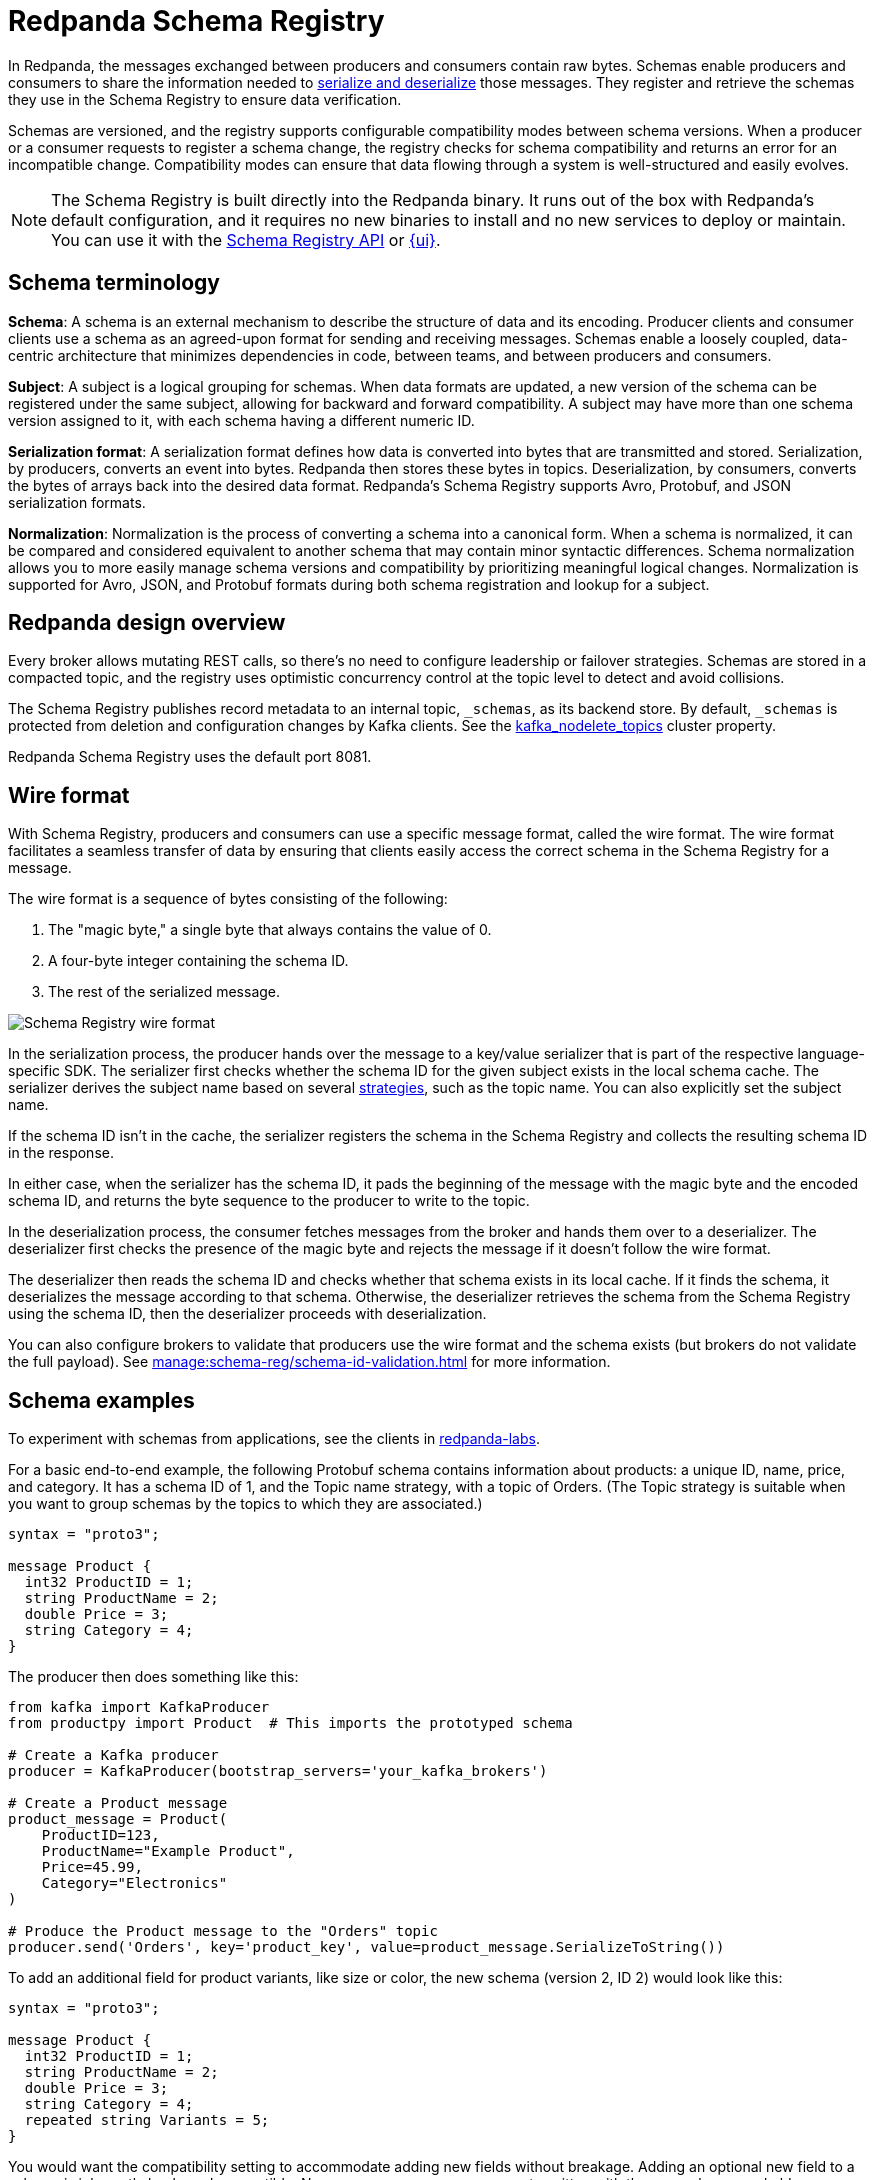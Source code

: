= Redpanda Schema Registry
:page-aliases: console:features/schema-registry.adoc
:page-categories: Management, Schema Registry
// tag::single-source[]
:description: Redpanda's Schema Registry provides the interface to store and manage event schemas.

In Redpanda, the messages exchanged between producers and consumers contain raw bytes. Schemas enable producers and consumers to share the information needed to <<serialization-and-deserialization,serialize and deserialize>> those messages. They register and retrieve the schemas they use in the Schema Registry to ensure data verification.

Schemas are versioned, and the registry supports configurable compatibility modes between schema versions. When a producer or a consumer requests to register a schema change, the registry checks for schema compatibility and returns an error for an incompatible change. Compatibility modes can ensure that data flowing through a system is well-structured and easily evolves. 

[NOTE]
====
The Schema Registry is built directly into the Redpanda binary. It runs out of the box with Redpanda's default configuration, and it requires no new binaries to install and no new services to deploy or maintain. You can use it with the xref:manage:schema-reg/schema-reg-api.adoc[Schema Registry API] or xref:manage:schema-reg/schema-reg-ui.adoc[{ui}]. 
====

== Schema terminology

**Schema**: A schema is an external mechanism to describe the structure of data and its encoding. Producer clients and consumer clients use a schema as an agreed-upon format for sending and receiving messages. Schemas enable a loosely coupled, data-centric architecture that minimizes dependencies in code, between teams, and between producers and consumers.

**Subject**: A subject is a logical grouping for schemas. When data formats are updated, a new version of the schema can be registered under the same subject, allowing for backward and forward compatibility. A subject may have more than one schema version assigned to it, with each schema having a different numeric ID.

**Serialization format**: A serialization format defines how data is converted into bytes that are transmitted and stored. Serialization, by producers, converts an event into bytes. Redpanda then stores these bytes in topics. Deserialization, by consumers, converts the bytes of arrays back into the desired data format. Redpanda's Schema Registry supports Avro, Protobuf, and JSON serialization formats.

**Normalization**: Normalization is the process of converting a schema into a canonical form. When a schema is normalized, it can be compared and considered equivalent to another schema that may contain minor syntactic differences. Schema normalization allows you to more easily manage schema versions and compatibility by prioritizing meaningful logical changes. Normalization is supported for Avro, JSON, and Protobuf formats during both schema registration and lookup for a subject.

== Redpanda design overview

Every broker allows mutating REST calls, so there's no need to configure leadership or failover strategies. Schemas are stored in a compacted topic, and the registry uses optimistic concurrency control at the topic level to detect and avoid collisions.

The Schema Registry publishes record metadata to an internal topic, `_schemas`, as its backend store. By default, `_schemas` is protected from deletion and configuration changes by Kafka clients.
ifndef::env-cloud[]
See the xref:reference:cluster-properties.adoc#kafka_nodelete_topics[kafka_nodelete_topics] cluster property.

endif::[]

Redpanda Schema Registry uses the default port 8081.

== Wire format

With Schema Registry, producers and consumers can use a specific message format, called the wire format. The wire format facilitates a seamless transfer of data by ensuring that clients easily access the correct schema in the Schema Registry for a message.

The wire format is a sequence of bytes consisting of the following:

. The "magic byte," a single byte that always contains the value of 0.
. A four-byte integer containing the schema ID.
. The rest of the serialized message.

image::shared:schema-registry-wire-format.png[alt="Schema Registry wire format"]

ifndef::env-cloud[]
In the serialization process, the producer hands over the message to a key/value serializer that is part of the respective language-specific SDK. The serializer first checks whether the schema ID for the given subject exists in the local schema cache. The serializer derives the subject name based on several xref:manage:schema-reg/schema-id-validation.adoc#set-subject-name-strategy-per-topic[strategies], such as the topic name. You can also explicitly set the subject name.
endif::[]

ifdef::env-cloud[]
In the serialization process, the producer hands over the message to a key/value serializer that is part of the respective language-specific SDK. The serializer first checks whether the schema ID for the given subject exists in the local schema cache. The serializer derives the subject name based on several strategies, such as the topic name. You can also explicitly set the subject name.
endif::[]

If the schema ID isn’t in the cache, the serializer registers the schema in the Schema Registry and collects the resulting schema ID in the response.

In either case, when the serializer has the schema ID, it pads the beginning of the message with the magic byte and the encoded schema ID, and returns the byte sequence to the producer to write to the topic.

In the deserialization process, the consumer fetches messages from the broker and hands them over to a deserializer. The deserializer first checks the presence of the magic byte and rejects the message if it doesn't follow the wire format.

The deserializer then reads the schema ID and checks whether that schema exists in its local cache. If it finds the schema, it deserializes the message according to that schema. Otherwise, the deserializer retrieves the schema from the Schema Registry using the schema ID, then the deserializer proceeds with deserialization.

ifndef::env-cloud[]
You can also configure brokers to validate that producers use the wire format and the schema exists (but brokers do not validate the full payload). See xref:manage:schema-reg/schema-id-validation.adoc[] for more information.
endif::[]

== Schema examples

To experiment with schemas from applications, see the clients in https://github.com/redpanda-data/redpanda-labs/tree/main[redpanda-labs^].

For a basic end-to-end example, the following Protobuf schema contains information about products: a unique ID, name, price, and category. It has a schema ID of 1, and the Topic name strategy, with a topic of Orders. (The Topic strategy is suitable when you want to group schemas by the topics to which they are associated.) 

[,json]
----
syntax = "proto3";

message Product {
  int32 ProductID = 1;
  string ProductName = 2;
  double Price = 3;
  string Category = 4;
}
----

The producer then does something like this: 

[,json]
----
from kafka import KafkaProducer
from productpy import Product  # This imports the prototyped schema

# Create a Kafka producer
producer = KafkaProducer(bootstrap_servers='your_kafka_brokers')

# Create a Product message
product_message = Product(
    ProductID=123,
    ProductName="Example Product",
    Price=45.99,
    Category="Electronics"
)

# Produce the Product message to the "Orders" topic
producer.send('Orders', key='product_key', value=product_message.SerializeToString())
----

To add an additional field for product variants, like size or color, the new schema (version 2, ID 2) would look like this: 

[,json]
----
syntax = "proto3";

message Product {
  int32 ProductID = 1;
  string ProductName = 2;
  double Price = 3;
  string Category = 4;
  repeated string Variants = 5;
}
----

You would want the compatibility setting to accommodate adding new fields without breakage. Adding an optional new field to a schema is inherently backward-compatible. New consumers can process events written with the new schema, and older consumers can ignore it. 

== JSON Schema 

All CRUD operations are supported for the JSON Schema (`json-schema`), and Redpanda supports https://json-schema.org/specification[all published JSON Schema specifications^], which include:

* draft-04
* draft-06
* draft-07
* 2019-09
* 2020-12

=== Limitations

Schemas are held in subjects. Subjects have a compatibility configuration associated with them, either directly specified by a user, or inherited by the default. See `PUT /config` and `PUT/config/\{subject}` in the xref:api:ROOT:pandaproxy-schema-registry.adoc[Schema Registry API].

If you have inserted a second schema into a subject where the compatibility level is anything but `NONE`, then any JSON Schema containing the following items are rejected:

* `$ref`
* `$defs` (`definitions` prior to draft 2019-09)
* `dependentSchemas` / `dependentRequired` (`dependencies` prior to draft 2019-09)
* `prefixItems`

Consequently, you cannot https://json-schema.org/understanding-json-schema/structuring[structure a complex schema^] using these features.

ifndef::env-cloud[]
Additionally, you cannot have xref:manage:schema-reg/schema-id-validation.adoc#about-schema-id-validation[schema ID validation] with JSON schemas if the xref:manage:schema-reg/schema-id-validation.adoc#set-subject-name-strategy-per-topic[subject name strategy] _is not_ `TopicNameStrategy`.
endif::[]

== Next steps

* xref:manage:schema-reg/schema-reg-api.adoc[]

== Suggested reading
ifndef::env-cloud[]
* xref:api:ROOT:pandaproxy-schema-registry.adoc[Schema Registry API]
* xref:console:config/deserialization.adoc[Deserialization]
* xref:reference:node-configuration-sample.adoc[] (search for `schema_registry`)
* xref:manage:monitoring.adoc#service-level-queries[Monitor Schema Registry service-level metrics]
* xref:deploy:deployment-option/self-hosted/manual/node-property-configuration.adoc[Configure broker properties for Schema Registry]

endif::[]
ifdef::env-cloud[]
* xref:api:ROOT:pandaproxy-schema-registry.adoc[Schema Registry API]
* xref:manage:schema-reg/record-deserialization.adoc[Deserialization]
* xref:manage:monitoring.adoc#service-level-queries[Monitor Schema Registry service-level metrics]

endif::[]

// end::single-source[]
